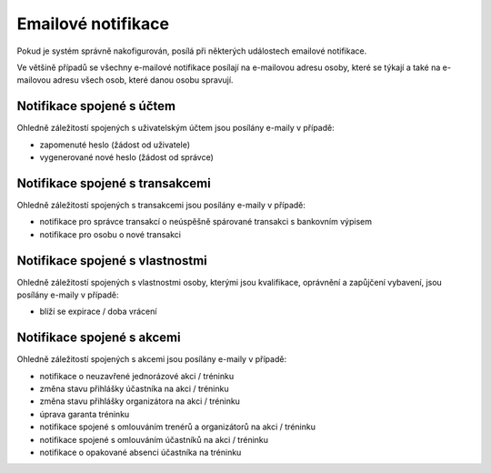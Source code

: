 *****************************
Emailové notifikace
*****************************

Pokud je systém správně nakofigurován, posílá při některých událostech emailové notifikace.

Ve většině případů se všechny e-mailové notifikace posílají na e-mailovou adresu osoby, které
se týkají a také na e-mailovou adresu všech osob, které danou osobu spravují.

Notifikace spojené s účtem
--------------------------

Ohledně záležitostí spojených s uživatelským účtem jsou posílány e-maily v případě:

- zapomenuté heslo (žádost od uživatele)
- vygenerované nové heslo (žádost od správce)

Notifikace spojené s transakcemi
--------------------------------

Ohledně záležitostí spojených s transakcemi jsou posílány e-maily v případě:

- notifikace pro správce transakcí o neúspěšně spárované transakci s bankovním výpisem
- notifikace pro osobu o nové transakci

Notifikace spojené s vlastnostmi
--------------------------------

Ohledně záležitostí spojených s vlastnostmi osoby, kterými jsou kvalifikace,
oprávnění a zapůjčení vybavení, jsou posílány e-maily v případě:

- blíží se expirace / doba vrácení

Notifikace spojené s akcemi
---------------------------

Ohledně záležitostí spojených s akcemi jsou posílány e-maily v případě:

- notifikace o neuzavřené jednorázové akci / tréninku
- změna stavu přihlášky účastníka na akci / tréninku
- změna stavu přihlášky organizátora na akci / tréninku
- úprava garanta tréninku
- notifikace spojené s omlouváním trenérů a organizátorů na akci / tréninku
- notifikace spojené s omlouváním účastníků na akci / tréninku
- notifikace o opakované absenci účastníka na tréninku
